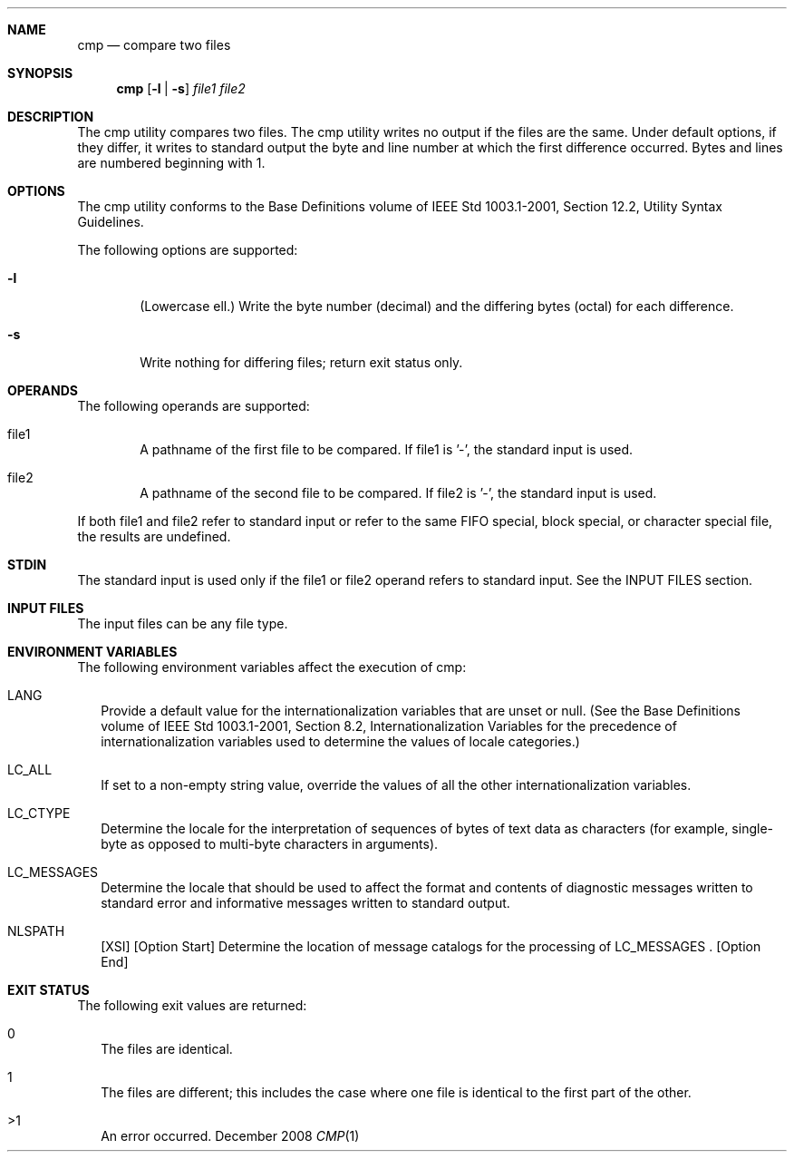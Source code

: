 
.Dd December 2008
.Dt CMP 1

.Sh NAME

.Nm cmp
.Nd compare two files

.Sh SYNOPSIS

.Nm cmp
.Op Fl l | Fl s
.Ar file1 file2

.Sh DESCRIPTION
The cmp utility compares two files. The cmp utility writes no output
if the files are the same. Under default options, if they differ, it
writes to standard output the byte and line number at which the first
difference occurred. Bytes and lines are numbered beginning with 1.

.Sh OPTIONS
The cmp utility conforms to the Base Definitions volume of IEEE Std
1003.1-2001, Section 12.2, Utility Syntax Guidelines.
.Pp
The following options are supported:
.Bl -tag -width flag
.It Fl l
(Lowercase ell.) Write the byte number (decimal) and the differing
bytes (octal) for each difference.
.It Fl s
Write nothing for differing files; return exit status only.
.El

.Sh OPERANDS
The following operands are supported:
.Pp
.Bl -tag -width flag
.It file1
A pathname of the first file to be compared. If file1 is '-', the
standard input is used.
.It file2
A pathname of the second file to be compared. If file2 is '-', the
standard input is used.
.El
.Pp
If both file1 and file2 refer to standard input or refer to the same FIFO
special, block special, or character special file, the results are undefined.

.Sh STDIN
The standard input is used only if the file1 or file2 operand refers to
standard input. See the INPUT FILES section.

.Sh INPUT FILES
The input files can be any file type.

.Sh ENVIRONMENT VARIABLES
The following environment variables affect the execution of cmp:
.Bl -tag -width
.It LANG
Provide a default value for the internationalization variables that
are unset or null. (See the Base Definitions volume of IEEE Std 1003.1-2001,
Section 8.2, Internationalization Variables for the precedence of
internationalization variables used to determine the values of locale
categories.)
.It LC_ALL
If set to a non-empty string value, override the values of all the
other internationalization variables.
.It LC_CTYPE
Determine the locale for the interpretation of sequences of bytes of
text data as characters (for example, single-byte as opposed to multi-byte
characters in arguments).
.It LC_MESSAGES
Determine the locale that should be used to affect the format and
contents of diagnostic messages written to standard error and informative
messages written to standard output.
.It NLSPATH
[XSI] [Option Start] Determine the location of message catalogs for
the processing of LC_MESSAGES . [Option End]
.El

.Sh EXIT STATUS
The following exit values are returned:
.Bl -tag -width
.It 0
The files are identical.
.It 1
The files are different; this includes the case where one file is
identical to the first part of the other.
.It >1
An error occurred.
.El


